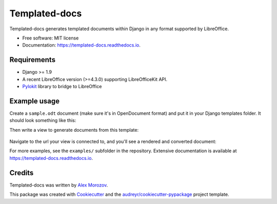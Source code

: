 ===============================
Templated-docs
===============================


.. image:: https://img.shields.io/pypi/v/templated_docs.svg
        :target: https://pypi.python.org/pypi/templated_docs

.. image:: https://img.shields.io/travis/alexmorozov/templated-docs.svg
        :target: https://travis-ci.org/alexmorozov/templated-docs

.. image:: https://readthedocs.org/projects/templated-docs/badge/?version=latest
        :target: https://templated-docs.readthedocs.io/en/latest/?badge=latest
        :alt: Documentation Status

.. image:: https://requires.io/github/alexmorozov/templated-docs/requirements.svg?branch=master
        :target: https://requires.io/github/alexmorozov/templated-docs/requirements?branch=master
        :alt: Dependencies


Templated-docs generates templated documents within Django in any format supported by LibreOffice.


* Free software: MIT license
* Documentation: https://templated-docs.readthedocs.io.


Requirements
------------

* Django >= 1.9
* A recent LibreOffice version (>=4.3.0) supporting LibreOfficeKit API.
* Pylokit_ library to bridge to LibreOffice


Example usage
-------------

Create a ``sample.odt`` document (make sure it's in OpenDocument format) and
put it in your Django templates folder. It should look something like this:

.. image:: https://github.com/alexmorozov/templated-docs/raw/master/docs/document-template.png

Then write a view to generate documents from this template:

    .. code-block:: python
        from templated_docs import fill_template
        from templated_docs.http import FileResponse

        def get_document(request):
            """
            A view to get a document filled with context variables.
            """
            context = {'user': request.user}  # Just an example

            filename = fill_template('sample.odt', context, output_format='pdf')
            visible_filename = 'greeting.pdf'

            return FileResponse(filename, visible_filename)

Navigate to the url your view is connected to, and you'll see a rendered and converted document:

.. image:: https://github.com/alexmorozov/templated-docs/raw/master/docs/generated-document.png

For more examples, see the ``examples/`` subfolder in the repository. Extensive documentation is available at https://templated-docs.readthedocs.io.

Credits
---------

Templated-docs was written by `Alex Morozov`_.

This package was created with Cookiecutter_ and the `audreyr/cookiecutter-pypackage`_ project template.

.. _Cookiecutter: https://github.com/audreyr/cookiecutter
.. _`audreyr/cookiecutter-pypackage`: https://github.com/audreyr/cookiecutter-pypackage
.. _pylokit: https://github.com/xrmx/pylokit
.. _`Alex Morozov`: http://morozov.ca

